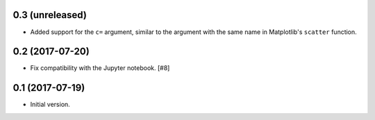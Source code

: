 0.3 (unreleased)
----------------

- Added support for the ``c=`` argument, similar to the argument with
  the same name in Matplotlib's ``scatter`` function.

0.2 (2017-07-20)
----------------

- Fix compatibility with the Jupyter notebook. [#8]

0.1 (2017-07-19)
----------------

- Initial version.
